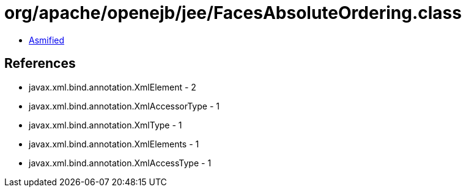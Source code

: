 = org/apache/openejb/jee/FacesAbsoluteOrdering.class

 - link:FacesAbsoluteOrdering-asmified.java[Asmified]

== References

 - javax.xml.bind.annotation.XmlElement - 2
 - javax.xml.bind.annotation.XmlAccessorType - 1
 - javax.xml.bind.annotation.XmlType - 1
 - javax.xml.bind.annotation.XmlElements - 1
 - javax.xml.bind.annotation.XmlAccessType - 1
